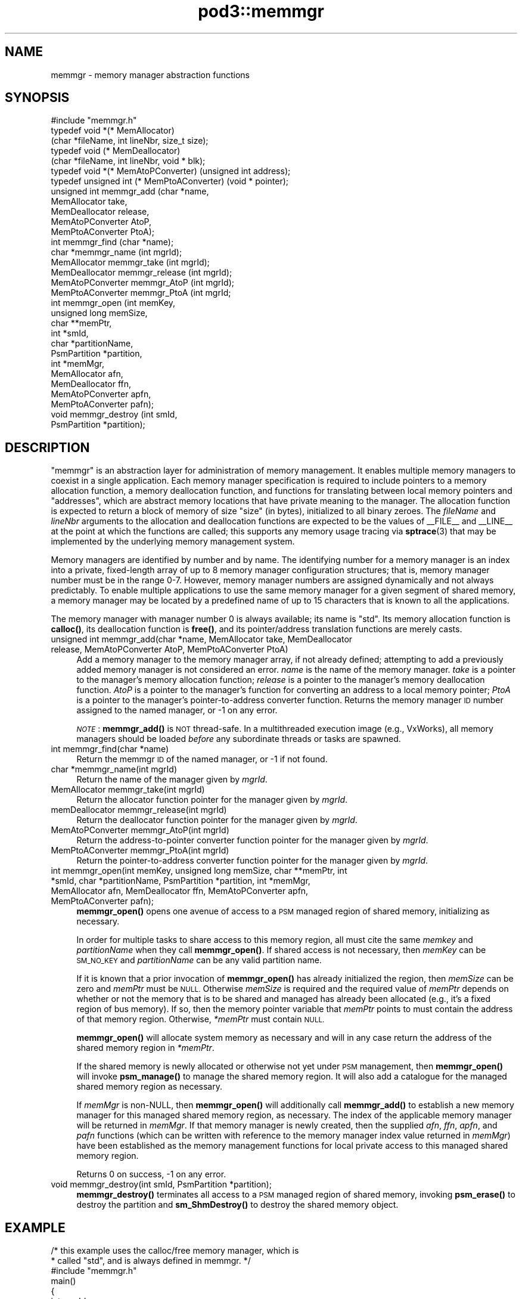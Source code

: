 .\" Automatically generated by Pod::Man 4.14 (Pod::Simple 3.42)
.\"
.\" Standard preamble:
.\" ========================================================================
.de Sp \" Vertical space (when we can't use .PP)
.if t .sp .5v
.if n .sp
..
.de Vb \" Begin verbatim text
.ft CW
.nf
.ne \\$1
..
.de Ve \" End verbatim text
.ft R
.fi
..
.\" Set up some character translations and predefined strings.  \*(-- will
.\" give an unbreakable dash, \*(PI will give pi, \*(L" will give a left
.\" double quote, and \*(R" will give a right double quote.  \*(C+ will
.\" give a nicer C++.  Capital omega is used to do unbreakable dashes and
.\" therefore won't be available.  \*(C` and \*(C' expand to `' in nroff,
.\" nothing in troff, for use with C<>.
.tr \(*W-
.ds C+ C\v'-.1v'\h'-1p'\s-2+\h'-1p'+\s0\v'.1v'\h'-1p'
.ie n \{\
.    ds -- \(*W-
.    ds PI pi
.    if (\n(.H=4u)&(1m=24u) .ds -- \(*W\h'-12u'\(*W\h'-12u'-\" diablo 10 pitch
.    if (\n(.H=4u)&(1m=20u) .ds -- \(*W\h'-12u'\(*W\h'-8u'-\"  diablo 12 pitch
.    ds L" ""
.    ds R" ""
.    ds C` ""
.    ds C' ""
'br\}
.el\{\
.    ds -- \|\(em\|
.    ds PI \(*p
.    ds L" ``
.    ds R" ''
.    ds C`
.    ds C'
'br\}
.\"
.\" Escape single quotes in literal strings from groff's Unicode transform.
.ie \n(.g .ds Aq \(aq
.el       .ds Aq '
.\"
.\" If the F register is >0, we'll generate index entries on stderr for
.\" titles (.TH), headers (.SH), subsections (.SS), items (.Ip), and index
.\" entries marked with X<> in POD.  Of course, you'll have to process the
.\" output yourself in some meaningful fashion.
.\"
.\" Avoid warning from groff about undefined register 'F'.
.de IX
..
.nr rF 0
.if \n(.g .if rF .nr rF 1
.if (\n(rF:(\n(.g==0)) \{\
.    if \nF \{\
.        de IX
.        tm Index:\\$1\t\\n%\t"\\$2"
..
.        if !\nF==2 \{\
.            nr % 0
.            nr F 2
.        \}
.    \}
.\}
.rr rF
.\"
.\" Accent mark definitions (@(#)ms.acc 1.5 88/02/08 SMI; from UCB 4.2).
.\" Fear.  Run.  Save yourself.  No user-serviceable parts.
.    \" fudge factors for nroff and troff
.if n \{\
.    ds #H 0
.    ds #V .8m
.    ds #F .3m
.    ds #[ \f1
.    ds #] \fP
.\}
.if t \{\
.    ds #H ((1u-(\\\\n(.fu%2u))*.13m)
.    ds #V .6m
.    ds #F 0
.    ds #[ \&
.    ds #] \&
.\}
.    \" simple accents for nroff and troff
.if n \{\
.    ds ' \&
.    ds ` \&
.    ds ^ \&
.    ds , \&
.    ds ~ ~
.    ds /
.\}
.if t \{\
.    ds ' \\k:\h'-(\\n(.wu*8/10-\*(#H)'\'\h"|\\n:u"
.    ds ` \\k:\h'-(\\n(.wu*8/10-\*(#H)'\`\h'|\\n:u'
.    ds ^ \\k:\h'-(\\n(.wu*10/11-\*(#H)'^\h'|\\n:u'
.    ds , \\k:\h'-(\\n(.wu*8/10)',\h'|\\n:u'
.    ds ~ \\k:\h'-(\\n(.wu-\*(#H-.1m)'~\h'|\\n:u'
.    ds / \\k:\h'-(\\n(.wu*8/10-\*(#H)'\z\(sl\h'|\\n:u'
.\}
.    \" troff and (daisy-wheel) nroff accents
.ds : \\k:\h'-(\\n(.wu*8/10-\*(#H+.1m+\*(#F)'\v'-\*(#V'\z.\h'.2m+\*(#F'.\h'|\\n:u'\v'\*(#V'
.ds 8 \h'\*(#H'\(*b\h'-\*(#H'
.ds o \\k:\h'-(\\n(.wu+\w'\(de'u-\*(#H)/2u'\v'-.3n'\*(#[\z\(de\v'.3n'\h'|\\n:u'\*(#]
.ds d- \h'\*(#H'\(pd\h'-\w'~'u'\v'-.25m'\f2\(hy\fP\v'.25m'\h'-\*(#H'
.ds D- D\\k:\h'-\w'D'u'\v'-.11m'\z\(hy\v'.11m'\h'|\\n:u'
.ds th \*(#[\v'.3m'\s+1I\s-1\v'-.3m'\h'-(\w'I'u*2/3)'\s-1o\s+1\*(#]
.ds Th \*(#[\s+2I\s-2\h'-\w'I'u*3/5'\v'-.3m'o\v'.3m'\*(#]
.ds ae a\h'-(\w'a'u*4/10)'e
.ds Ae A\h'-(\w'A'u*4/10)'E
.    \" corrections for vroff
.if v .ds ~ \\k:\h'-(\\n(.wu*9/10-\*(#H)'\s-2\u~\d\s+2\h'|\\n:u'
.if v .ds ^ \\k:\h'-(\\n(.wu*10/11-\*(#H)'\v'-.4m'^\v'.4m'\h'|\\n:u'
.    \" for low resolution devices (crt and lpr)
.if \n(.H>23 .if \n(.V>19 \
\{\
.    ds : e
.    ds 8 ss
.    ds o a
.    ds d- d\h'-1'\(ga
.    ds D- D\h'-1'\(hy
.    ds th \o'bp'
.    ds Th \o'LP'
.    ds ae ae
.    ds Ae AE
.\}
.rm #[ #] #H #V #F C
.\" ========================================================================
.\"
.IX Title "pod3::memmgr 3"
.TH pod3::memmgr 3 "2022-10-13" "perl v5.34.0" "ICI library functions"
.\" For nroff, turn off justification.  Always turn off hyphenation; it makes
.\" way too many mistakes in technical documents.
.if n .ad l
.nh
.SH "NAME"
memmgr \- memory manager abstraction functions
.SH "SYNOPSIS"
.IX Header "SYNOPSIS"
.Vb 1
\&    #include "memmgr.h"
\&
\&    typedef void *(* MemAllocator)
\&        (char *fileName, int lineNbr, size_t size);
\&    typedef void (* MemDeallocator)
\&        (char *fileName, int lineNbr, void * blk);
\&    typedef void *(* MemAtoPConverter) (unsigned int address);
\&    typedef unsigned int (* MemPtoAConverter) (void * pointer);
\&
\&    unsigned int memmgr_add       (char *name,
\&                                   MemAllocator take, 
\&                                   MemDeallocator release, 
\&                                   MemAtoPConverter AtoP, 
\&                                   MemPtoAConverter PtoA);
\&    int memmgr_find               (char *name);
\&    char *memmgr_name             (int mgrId);
\&    MemAllocator memmgr_take      (int mgrId);
\&    MemDeallocator memmgr_release (int mgrId);
\&    MemAtoPConverter memmgr_AtoP  (int mgrId);
\&    MemPtoAConverter memmgr_PtoA  (int mgrId;
\&
\&    int memmgr_open               (int memKey,
\&                                   unsigned long memSize,
\&                                   char **memPtr,
\&                                   int *smId,
\&                                   char *partitionName,
\&                                   PsmPartition *partition,
\&                                   int *memMgr,
\&                                   MemAllocator afn,
\&                                   MemDeallocator ffn,
\&                                   MemAtoPConverter apfn,
\&                                   MemPtoAConverter pafn);
\&    void memmgr_destroy           (int smId,
\&                                   PsmPartition *partition);
.Ve
.SH "DESCRIPTION"
.IX Header "DESCRIPTION"
\&\*(L"memmgr\*(R" is an abstraction layer for administration of memory
management.  It enables multiple memory managers to coexist
in a single application.  Each memory manager specification is required to
include pointers to a memory allocation function, a memory deallocation
function, and functions for translating between local memory pointers
and \*(L"addresses\*(R", which are abstract memory locations that have private
meaning to the manager.  The allocation function
is expected to return a block of memory of size \*(L"size\*(R" (in
bytes), initialized to all binary zeroes.  The \fIfileName\fR and \fIlineNbr\fR
arguments to the allocation and deallocation functions are expected to
be the values of _\|_FILE_\|_ and _\|_LINE_\|_ at the point at which the functions
are called; this supports any memory usage tracing via \fBsptrace\fR\|(3) that
may be implemented by the underlying memory management system.
.PP
Memory managers are identified by number and by name.  The identifying
number for a memory manager is an index into a private, fixed-length
array of up to 8 memory manager configuration structures; that is,
memory manager number must be in the range 0\-7.  However, memory
manager numbers are assigned dynamically and not always predictably.
To enable multiple applications to use the same memory manager for
a given segment of shared memory, a memory manager may be located by
a predefined name of up to 15 characters that is known to all the applications.
.PP
The memory manager with manager number 0 is always available; its
name is \*(L"std\*(R".  Its memory allocation function is \fBcalloc()\fR, its
deallocation function is \fBfree()\fR, and its pointer/address translation
functions are merely casts.
.IP "unsigned int memmgr_add(char *name, MemAllocator take, MemDeallocator release, MemAtoPConverter AtoP, MemPtoAConverter PtoA)" 4
.IX Item "unsigned int memmgr_add(char *name, MemAllocator take, MemDeallocator release, MemAtoPConverter AtoP, MemPtoAConverter PtoA)"
Add a memory manager to the memory manager array, if not already defined;
attempting to add a previously added memory manager is not considered an
error.  \fIname\fR is the name of the memory manager.
\&\fItake\fR is a pointer to the manager's memory allocation
function; \fIrelease\fR is a pointer to the manager's
memory deallocation function.  \fIAtoP\fR is a pointer to
the manager's function for converting an address 
to a local memory pointer; \fIPtoA\fR is a pointer to
the manager's pointer-to-address converter function.
Returns the memory manager \s-1ID\s0 number assigned to the named manager,
or \-1 on any error.
.Sp
\&\fI\s-1NOTE\s0\fR: \fBmemmgr_add()\fR is \s-1NOT\s0 thread-safe.  In a multithreaded execution
image (e.g., VxWorks), all memory managers should be loaded \fIbefore\fR
any subordinate threads or tasks are spawned.
.IP "int memmgr_find(char *name)" 4
.IX Item "int memmgr_find(char *name)"
Return the memmgr \s-1ID\s0 of the named manager, or \-1 if not found.
.IP "char *memmgr_name(int mgrId)" 4
.IX Item "char *memmgr_name(int mgrId)"
Return the name of the manager given by \fImgrId\fR.
.IP "MemAllocator memmgr_take(int mgrId)" 4
.IX Item "MemAllocator memmgr_take(int mgrId)"
Return the allocator function pointer for the manager given by \fImgrId\fR.
.IP "memDeallocator memmgr_release(int mgrId)" 4
.IX Item "memDeallocator memmgr_release(int mgrId)"
Return the deallocator function pointer for the manager given by \fImgrId\fR.
.IP "MemAtoPConverter memmgr_AtoP(int mgrId)" 4
.IX Item "MemAtoPConverter memmgr_AtoP(int mgrId)"
Return the address-to-pointer converter function
pointer for the manager given by \fImgrId\fR.
.IP "MemPtoAConverter memmgr_PtoA(int mgrId)" 4
.IX Item "MemPtoAConverter memmgr_PtoA(int mgrId)"
Return the pointer-to-address converter function
pointer for the manager given by \fImgrId\fR.
.IP "int memmgr_open(int memKey, unsigned long memSize, char **memPtr, int *smId, char *partitionName, PsmPartition *partition, int *memMgr, MemAllocator afn, MemDeallocator ffn, MemAtoPConverter apfn, MemPtoAConverter pafn);" 4
.IX Item "int memmgr_open(int memKey, unsigned long memSize, char **memPtr, int *smId, char *partitionName, PsmPartition *partition, int *memMgr, MemAllocator afn, MemDeallocator ffn, MemAtoPConverter apfn, MemPtoAConverter pafn);"
\&\fBmemmgr_open()\fR opens one avenue of access to a \s-1PSM\s0 managed region of shared
memory, initializing as necessary.
.Sp
In order for multiple tasks to share access to this memory region, all must
cite the same \fImemkey\fR and \fIpartitionName\fR when they call \fBmemmgr_open()\fR.  If
shared access is not necessary, then \fImemKey\fR can be \s-1SM_NO_KEY\s0 and
\&\fIpartitionName\fR can be any valid partition name.
.Sp
If it is known that a prior invocation of \fBmemmgr_open()\fR has already
initialized the region, then \fImemSize\fR can be zero and \fImemPtr\fR
must be \s-1NULL.\s0  Otherwise \fImemSize\fR is required and the required value
of \fImemPtr\fR depends on whether or not the memory that is to be shared
and managed has already been allocated (e.g., it's a fixed region of bus
memory).  If so, then the memory pointer variable that \fImemPtr\fR points
to must contain the address of that memory region.  Otherwise, \fI*memPtr\fR
must contain \s-1NULL.\s0
.Sp
\&\fBmemmgr_open()\fR will allocate system memory as necessary and will in
any case return the address of the shared memory region in \fI*memPtr\fR.
.Sp
If the shared memory is newly allocated or otherwise not yet under
\&\s-1PSM\s0 management, then \fBmemmgr_open()\fR will invoke \fBpsm_manage()\fR to manage
the shared memory region.  It will also add a catalogue for the managed
shared memory region as necessary.
.Sp
If \fImemMgr\fR is non-NULL, then \fBmemmgr_open()\fR will additionally call
\&\fBmemmgr_add()\fR to establish a new memory manager for this managed shared
memory region, as necessary.  The index of the applicable memory manager
will be returned in \fImemMgr\fR.  If that memory manager is newly created,
then the supplied \fIafn\fR, \fIffn\fR, \fIapfn\fR, and \fIpafn\fR functions (which
can be written with reference to the memory manager index value returned
in \fImemMgr\fR) have been established as the memory management functions
for local private access to this managed shared memory region.
.Sp
Returns 0 on success, \-1 on any error.
.IP "void memmgr_destroy(int smId, PsmPartition *partition);" 4
.IX Item "void memmgr_destroy(int smId, PsmPartition *partition);"
\&\fBmemmgr_destroy()\fR terminates all access to a \s-1PSM\s0 managed region of shared
memory, invoking \fBpsm_erase()\fR to destroy the partition and \fBsm_ShmDestroy()\fR
to destroy the shared memory object.
.SH "EXAMPLE"
.IX Header "EXAMPLE"
.Vb 2
\&    /* this example uses the calloc/free memory manager, which is
\&     * called "std", and is always defined in memmgr. */
\&
\&     #include "memmgr.h"
\&
\&     main() 
\&     {
\&         int mgrId;
\&         MemAllocator myalloc;
\&         MemDeallocator myfree;
\&         char *newBlock;
\&
\&         mgrId = memmgr_find("std");
\&         myalloc = memmgr_take(mgrId);
\&         myfree = memmgr_release(mgrId);
\&         ...
\&
\&         newBlock = myalloc(5000);
\&         ...
\&         myfree(newBlock);
\&     }
.Ve
.SH "SEE ALSO"
.IX Header "SEE ALSO"
\&\fBpsm\fR\|(3)

